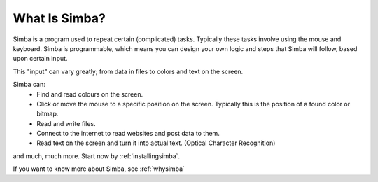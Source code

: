 What Is Simba?
==============

Simba is a program used to repeat certain (complicated) tasks. Typically these
tasks involve using the mouse and keyboard. Simba is programmable, which means
you can design your own logic and steps that Simba will follow, based upon
certain input.

This "input" can vary greatly; from data in files to colors and text on the screen.

..  This needs more info
    yep
    Not really, you basically covered what Simba is in the above paragraph.

Simba can:
    *   Find and read colours on the screen.
    *   Click or move the mouse to a specific position on the screen. Typically
        this is the position of a found color or bitmap.
    *   Read and write files.
    *   Connect to the internet to read websites and post data to them.
    *   Read text on the screen and turn it into actual text. (Optical Character
        Recognition)

and much, much more. Start now by :ref:`installingsimba`.

If you want to know more about Simba, see :ref:`whysimba`
